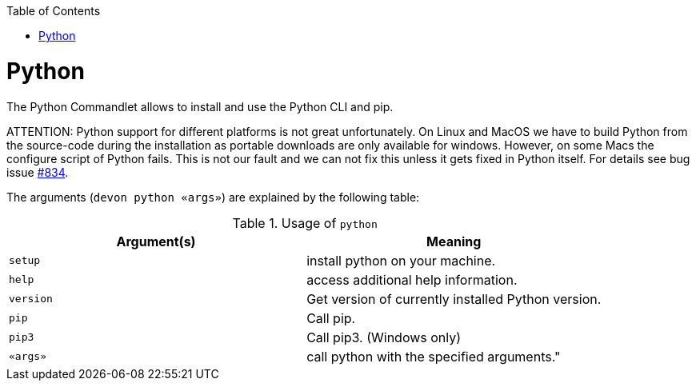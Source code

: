 :toc:
toc::[]

= Python

The Python Commandlet allows to install and use the Python CLI and pip.

ATTENTION: Python support for different platforms is not great unfortunately.
On Linux and MacOS we have to build Python from the source-code during the installation as portable downloads are only available for windows.
However, on some Macs the configure script of Python fails.
This is not our fault and we can not fix this unless it gets fixed in Python itself.
For details see bug issue https://github.com/devonfw/ide/issues/834[#834].

The arguments (`devon python «args»`) are explained by the following table:

.Usage of `python`
[options="header"]
|=======================
|*Argument(s)*    |*Meaning*
|`setup`          |install python on your machine.
|`help`           |access additional help information.
|`version`        |Get version of currently installed Python version.
|`pip`            |Call pip.
|`pip3`           |Call pip3. (Windows only)
|`«args»`         |call python with the specified arguments."
|=======================
